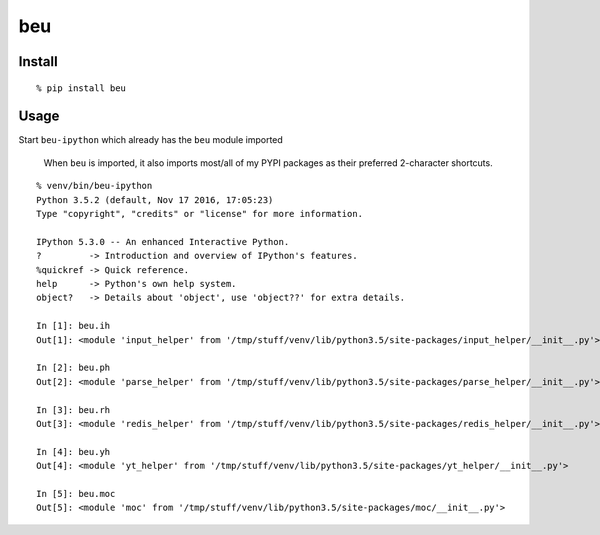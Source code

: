 beu
===

Install
-------

::

    % pip install beu

Usage
-----

Start ``beu-ipython`` which already has the ``beu`` module imported

    When ``beu`` is imported, it also imports most/all of my PYPI
    packages as their preferred 2-character shortcuts.

::

    % venv/bin/beu-ipython
    Python 3.5.2 (default, Nov 17 2016, 17:05:23)
    Type "copyright", "credits" or "license" for more information.

    IPython 5.3.0 -- An enhanced Interactive Python.
    ?         -> Introduction and overview of IPython's features.
    %quickref -> Quick reference.
    help      -> Python's own help system.
    object?   -> Details about 'object', use 'object??' for extra details.

    In [1]: beu.ih
    Out[1]: <module 'input_helper' from '/tmp/stuff/venv/lib/python3.5/site-packages/input_helper/__init__.py'>

    In [2]: beu.ph
    Out[2]: <module 'parse_helper' from '/tmp/stuff/venv/lib/python3.5/site-packages/parse_helper/__init__.py'>

    In [3]: beu.rh
    Out[3]: <module 'redis_helper' from '/tmp/stuff/venv/lib/python3.5/site-packages/redis_helper/__init__.py'>

    In [4]: beu.yh
    Out[4]: <module 'yt_helper' from '/tmp/stuff/venv/lib/python3.5/site-packages/yt_helper/__init__.py'>

    In [5]: beu.moc
    Out[5]: <module 'moc' from '/tmp/stuff/venv/lib/python3.5/site-packages/moc/__init__.py'>
